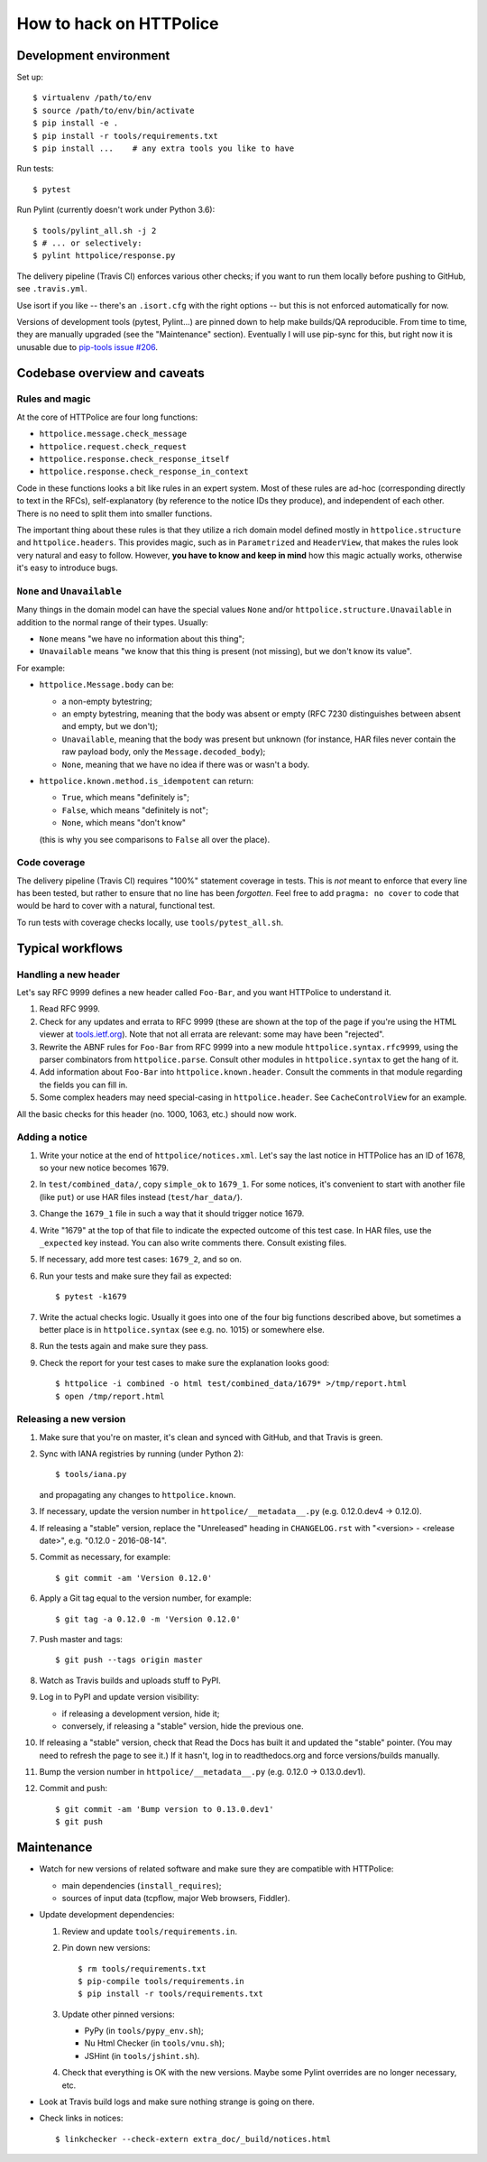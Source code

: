 How to hack on HTTPolice
========================

Development environment
~~~~~~~~~~~~~~~~~~~~~~~
Set up::

  $ virtualenv /path/to/env
  $ source /path/to/env/bin/activate
  $ pip install -e .
  $ pip install -r tools/requirements.txt
  $ pip install ...    # any extra tools you like to have

Run tests::

  $ pytest

Run Pylint (currently doesn't work under Python 3.6)::

  $ tools/pylint_all.sh -j 2
  $ # ... or selectively:
  $ pylint httpolice/response.py

The delivery pipeline (Travis CI) enforces various other checks;
if you want to run them locally before pushing to GitHub, see ``.travis.yml``.

Use isort if you like -- there's an ``.isort.cfg`` with the right options --
but this is not enforced automatically for now.

Versions of development tools (pytest, Pylint...)
are pinned down to help make builds/QA reproducible.
From time to time, they are manually upgraded (see the "Maintenance" section).
Eventually I will use pip-sync for this,
but right now it is unusable due to `pip-tools issue #206`__.

__ https://github.com/nvie/pip-tools/issues/206


Codebase overview and caveats
~~~~~~~~~~~~~~~~~~~~~~~~~~~~~

Rules and magic
---------------
At the core of HTTPolice are four long functions:

- ``httpolice.message.check_message``
- ``httpolice.request.check_request``
- ``httpolice.response.check_response_itself``
- ``httpolice.response.check_response_in_context``

Code in these functions looks a bit like rules in an expert system.
Most of these rules are ad-hoc (corresponding directly to text in the RFCs),
self-explanatory (by reference to the notice IDs they produce),
and independent of each other.
There is no need to split them into smaller functions.

The important thing about these rules is that they utilize a rich domain model
defined mostly in ``httpolice.structure`` and ``httpolice.headers``.
This provides magic, such as in ``Parametrized`` and ``HeaderView``,
that makes the rules look very natural and easy to follow.
However, **you have to know and keep in mind** how this magic actually works,
otherwise it's easy to introduce bugs.


``None`` and ``Unavailable``
----------------------------
Many things in the domain model can have the special values
``None`` and/or ``httpolice.structure.Unavailable``
in addition to the normal range of their types.
Usually:

- ``None`` means "we have no information about this thing";
- ``Unavailable`` means "we know that this thing is present
  (not missing), but we don't know its value".

For example:

- ``httpolice.Message.body`` can be:

  - a non-empty bytestring;
  - an empty bytestring, meaning that the body was absent or empty
    (RFC 7230 distinguishes between absent and empty, but we don't);
  - ``Unavailable``, meaning that the body was present but unknown
    (for instance, HAR files never contain the raw payload body,
    only the ``Message.decoded_body``);
  - ``None``, meaning that we have no idea if there was or wasn't a body.

- ``httpolice.known.method.is_idempotent`` can return:

  - ``True``, which means "definitely is";
  - ``False``, which means "definitely is not";
  - ``None``, which means "don't know"

  (this is why you see comparisons to ``False`` all over the place).


Code coverage
-------------
The delivery pipeline (Travis CI) requires "100%" statement coverage in tests.
This is *not* meant to enforce that every line has been tested,
but rather to ensure that no line has been *forgotten*.
Feel free to add ``pragma: no cover`` to code
that would be hard to cover with a natural, functional test.

To run tests with coverage checks locally, use ``tools/pytest_all.sh``.


Typical workflows
~~~~~~~~~~~~~~~~~

Handling a new header
---------------------
Let's say RFC 9999 defines a new header called ``Foo-Bar``,
and you want HTTPolice to understand it.

#. Read RFC 9999.
#. Check for any updates and errata to RFC 9999
   (these are shown at the top of the page
   if you're using the HTML viewer at `tools.ietf.org`__).
   Note that not all errata are relevant: some may have been "rejected".
#. Rewrite the ABNF rules for ``Foo-Bar`` from RFC 9999
   into a new module ``httpolice.syntax.rfc9999``,
   using the parser combinators from ``httpolice.parse``.
   Consult other modules in ``httpolice.syntax`` to get the hang of it.
#. Add information about ``Foo-Bar`` into ``httpolice.known.header``.
   Consult the comments in that module regarding the fields you can fill in.
#. Some complex headers may need special-casing in ``httpolice.header``.
   See ``CacheControlView`` for an example.

__ https://tools.ietf.org/

All the basic checks for this header (no. 1000, 1063, etc.) should now work.


Adding a notice
---------------
#. Write your notice at the end of ``httpolice/notices.xml``.
   Let's say the last notice in HTTPolice has an ID of 1678,
   so your new notice becomes 1679.
#. In ``test/combined_data/``, copy ``simple_ok`` to ``1679_1``.
   For some notices, it's convenient to start with another file (like ``put``)
   or use HAR files instead (``test/har_data/``).
#. Change the ``1679_1`` file in such a way that it should trigger notice 1679.
#. Write "1679" at the top of that file
   to indicate the expected outcome of this test case.
   In HAR files, use the ``_expected`` key instead.
   You can also write comments there. Consult existing files.
#. If necessary, add more test cases: ``1679_2``, and so on.
#. Run your tests and make sure they fail as expected::

     $ pytest -k1679

#. Write the actual checks logic.
   Usually it goes into one of the four big functions described above,
   but sometimes a better place is in ``httpolice.syntax`` (see e.g. no. 1015)
   or somewhere else.
#. Run the tests again and make sure they pass.
#. Check the report for your test cases
   to make sure the explanation looks good::

     $ httpolice -i combined -o html test/combined_data/1679* >/tmp/report.html
     $ open /tmp/report.html


Releasing a new version
-----------------------

#. Make sure that you're on master, it's clean and synced with GitHub,
   and that Travis is green.

#. Sync with IANA registries by running (under Python 2)::

     $ tools/iana.py

   and propagating any changes to ``httpolice.known``.

#. If necessary, update the version number in ``httpolice/__metadata__.py``
   (e.g. 0.12.0.dev4 → 0.12.0).

#. If releasing a "stable" version,
   replace the "Unreleased" heading in ``CHANGELOG.rst``
   with "<version> - <release date>", e.g. "0.12.0 - 2016-08-14".

#. Commit as necessary, for example::

     $ git commit -am 'Version 0.12.0'

#. Apply a Git tag equal to the version number, for example::

     $ git tag -a 0.12.0 -m 'Version 0.12.0'

#. Push master and tags::

     $ git push --tags origin master

#. Watch as Travis builds and uploads stuff to PyPI.

#. Log in to PyPI and update version visibility:

   - if releasing a development version, hide it;
   - conversely, if releasing a "stable" version, hide the previous one.

#. If releasing a "stable" version,
   check that Read the Docs has built it and updated the "stable" pointer.
   (You may need to refresh the page to see it.)
   If it hasn't, log in to readthedocs.org and force versions/builds manually.

#. Bump the version number in ``httpolice/__metadata__.py``
   (e.g. 0.12.0 → 0.13.0.dev1).

#. Commit and push::

     $ git commit -am 'Bump version to 0.13.0.dev1'
     $ git push


Maintenance
~~~~~~~~~~~

- Watch for new versions of related software
  and make sure they are compatible with HTTPolice:

  - main dependencies (``install_requires``);
  - sources of input data (tcpflow, major Web browsers, Fiddler).

- Update development dependencies:

  #. Review and update ``tools/requirements.in``.

  #. Pin down new versions::

       $ rm tools/requirements.txt
       $ pip-compile tools/requirements.in
       $ pip install -r tools/requirements.txt

  #. Update other pinned versions:

     - PyPy (in ``tools/pypy_env.sh``);
     - Nu Html Checker (in ``tools/vnu.sh``);
     - JSHint (in ``tools/jshint.sh``).

  #. Check that everything is OK with the new versions.
     Maybe some Pylint overrides are no longer necessary, etc.

- Look at Travis build logs and make sure nothing strange is going on there.
- Check links in notices::

    $ linkchecker --check-extern extra_doc/_build/notices.html
